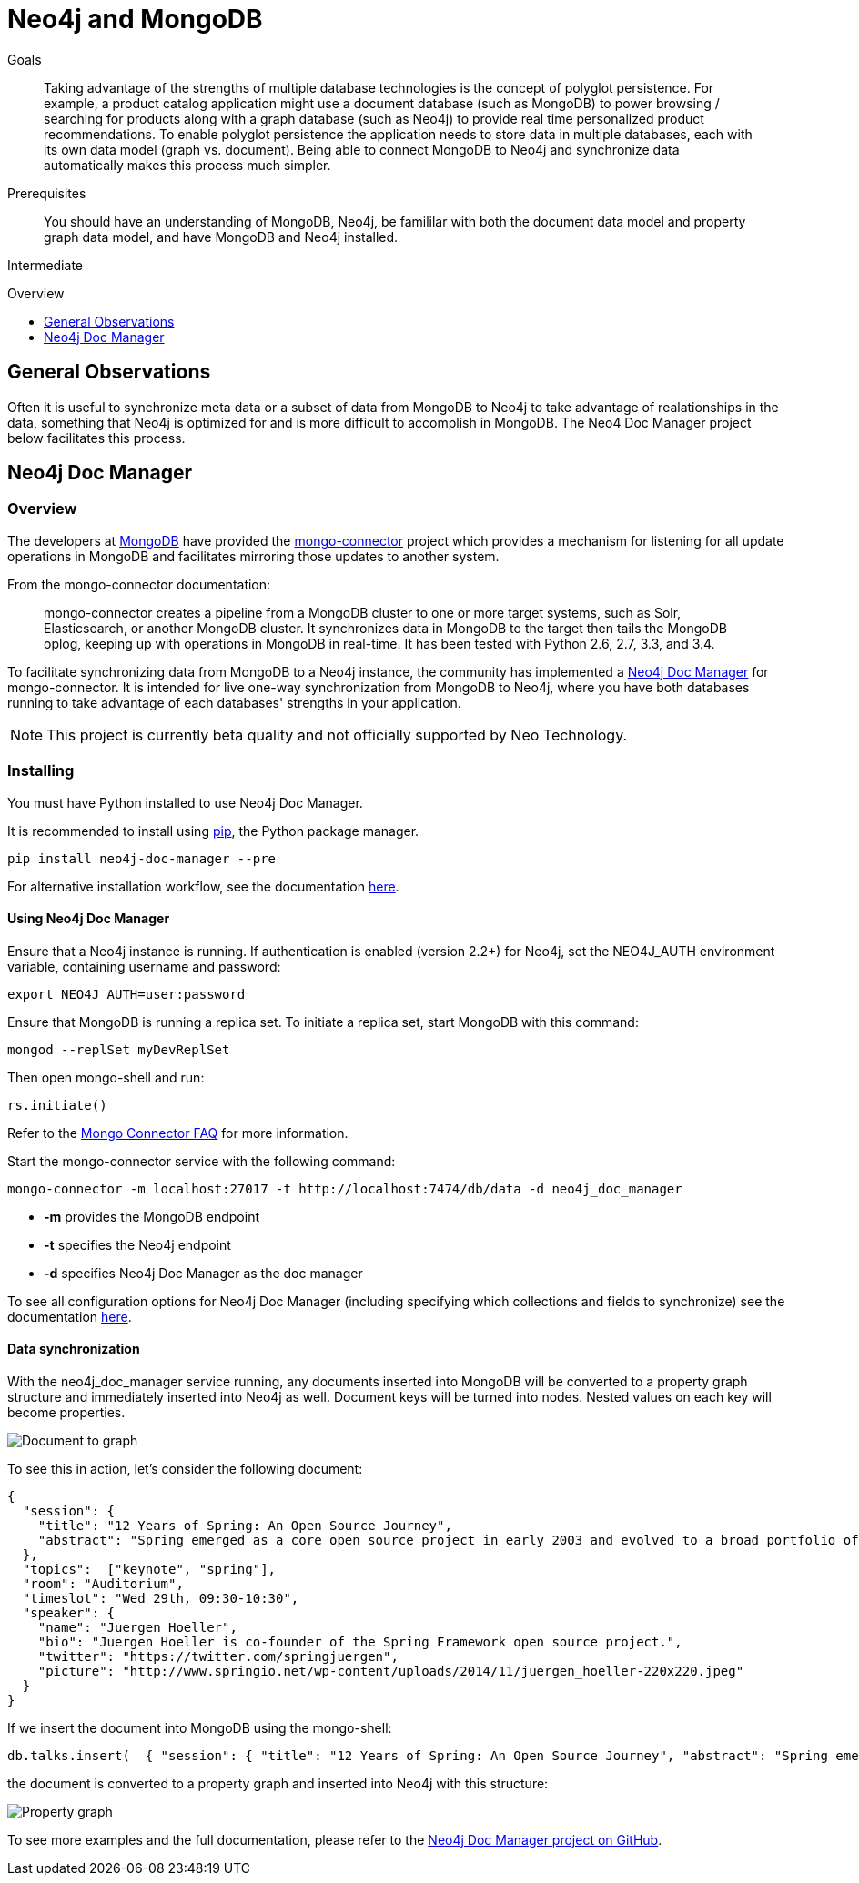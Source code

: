 = Neo4j and MongoDB
:slug: mongodb
:level: Intermediate
:toc:
:toc-placement!:
:toc-title: Overview
:toclevels: 1
:section: Neo4j Integrations
:section-link: integration

.Goals
[abstract]
Taking advantage of the strengths of multiple database technologies is the concept of polyglot persistence. For example, a product catalog application might use a document database (such as MongoDB) to power browsing / searching for products along with a graph database (such as Neo4j) to provide real time personalized product recommendations. To enable polyglot persistence the application needs to store data in multiple databases, each with its own data model (graph vs. document). Being able to connect MongoDB to Neo4j and synchronize data automatically makes this process much simpler.

.Prerequisites
[abstract]
You should have an understanding of MongoDB, Neo4j, be famililar with both the document data model and property graph data model, and have MongoDB and Neo4j installed.

[role=expertise]
{level}

toc::[]

== General Observations

Often it is useful to synchronize meta data or a subset of data from MongoDB to Neo4j to take advantage of realationships in the data, something that Neo4j is optimized for and is more difficult to accomplish in MongoDB. The Neo4 Doc Manager project below facilitates this process.

== Neo4j Doc Manager

=== Overview

The developers at link:http://mongodb.com[MongoDB] have provided the link:https://github.com/mongodb-labs/mongo-connector[mongo-connector] project which provides a mechanism for listening for all update operations in MongoDB and facilitates mirroring those updates to another system.

From the mongo-connector documentation:

[quote]
mongo-connector creates a pipeline from a MongoDB cluster to one or more target systems, such as Solr, Elasticsearch, or another MongoDB cluster. It synchronizes data in MongoDB to the target then tails the MongoDB oplog, keeping up with operations in MongoDB in real-time. It has been tested with Python 2.6, 2.7, 3.3, and 3.4.

To facilitate synchronizing data from MongoDB to a Neo4j instance, the community has implemented a link:https://github.com/neo4j-contrib/neo4j_doc_manager[Neo4j Doc Manager] for mongo-connector. It is intended for live one-way synchronization from MongoDB to Neo4j, where you have both databases running to take advantage of each databases' strengths in your application.

[NOTE]
This project is currently beta quality and not officially supported by Neo Technology.

=== Installing

You must have Python installed to use Neo4j Doc Manager.

It is recommended to install using link:http://pip.readthedocs.org/en/stable/[pip], the Python package manager.

[source]
pip install neo4j-doc-manager --pre

For alternative installation workflow, see the documentation link:neo4j-doc-manager/[here].

==== Using Neo4j Doc Manager

Ensure that a Neo4j instance is running. If authentication is enabled (version 2.2+) for Neo4j, set the +NEO4J_AUTH+ environment variable, containing username and password:

[source]
export NEO4J_AUTH=user:password

Ensure that MongoDB is running a replica set. To initiate a replica set, start MongoDB with this command:

[source]
mongod --replSet myDevReplSet

Then open mongo-shell and run:

[source]
rs.initiate()

Refer to the link:https://github.com/10gen-labs/mongo-connector/wiki/FAQ[Mongo Connector FAQ] for more information.

Start the mongo-connector service with the following command:

[source]
mongo-connector -m localhost:27017 -t http://localhost:7474/db/data -d neo4j_doc_manager


* *-m* provides the MongoDB endpoint
* *-t* specifies the Neo4j endpoint
* *-d* specifies Neo4j Doc Manager as the doc manager

To see all configuration options for Neo4j Doc Manager (including specifying which collections and fields to synchronize) see the documentation link:neo4j-doc-manager/[here].

==== Data synchronization

With the +neo4j_doc_manager+ service running, any documents inserted into MongoDB will be converted to a property graph structure and immediately inserted into Neo4j as well. Document keys will be turned into nodes. Nested values on each key will become properties.

image::https://raw.githubusercontent.com/neo4j-contrib/neo4j_doc_manager/master/docs/resources/images/doc_to_graph.png[Document to graph]

To see this in action, let's consider the following document:

[source]
{
  "session": {
    "title": "12 Years of Spring: An Open Source Journey",
    "abstract": "Spring emerged as a core open source project in early 2003 and evolved to a broad portfolio of open source projects up until 2015."
  },
  "topics":  ["keynote", "spring"],
  "room": "Auditorium",
  "timeslot": "Wed 29th, 09:30-10:30",
  "speaker": {
    "name": "Juergen Hoeller",
    "bio": "Juergen Hoeller is co-founder of the Spring Framework open source project.",
    "twitter": "https://twitter.com/springjuergen",
    "picture": "http://www.springio.net/wp-content/uploads/2014/11/juergen_hoeller-220x220.jpeg"
  }
}

If we insert the document into MongoDB using the mongo-shell:

[source]
db.talks.insert(  { "session": { "title": "12 Years of Spring: An Open Source Journey", "abstract": "Spring emerged as a core open source project in early 2003 and evolved to a broad portfolio of open source projects up until 2015." }, "topics":  ["keynote", "spring"], "room": "Auditorium", "timeslot": "Wed 29th, 09:30-10:30", "speaker": { "name": "Juergen Hoeller", "bio": "Juergen Hoeller is co-founder of the Spring Framework open source project.", "twitter": "https://twitter.com/springjuergen", "picture": "http://www.springio.net/wp-content/uploads/2014/11/juergen_hoeller-220x220.jpeg" } } );

the document is converted to a property graph and inserted into Neo4j with this structure:

image::https://raw.githubusercontent.com/neo4j-contrib/neo4j_doc_manager/master/docs/resources/images/graph1.png[Property graph]


To see more examples and the full documentation, please refer to the link:https://github.com/neo4j-contrib/neo4j_doc_manager[Neo4j Doc Manager project on GitHub].


